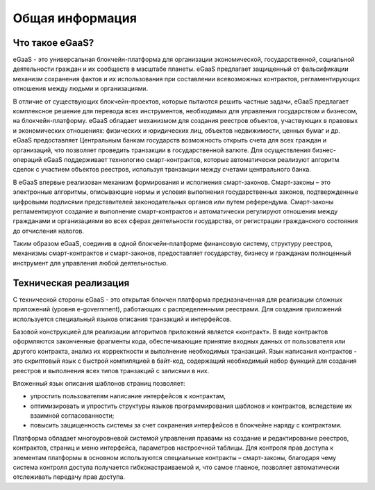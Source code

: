 ################################################################################
Общая информация 
################################################################################
********************************************************************************
Что такое eGaaS?
********************************************************************************

eGaaS - это универсальная блокчейн-платформа для организации экономической, государственной, социальной деятельности граждан и их сообществ в масштабе планеты. eGaaS предлагает защищенный от фальсификации механизм сохранения фактов и их использования при составлении всевозможных контрактов, регламентирующих отношения между людьми и организациями.
 
В отличие от существующих блокчейн-проектов, которые пытаются решить частные задачи, eGaaS предлагает  комплексное решение для перевода всех инструментов, необходимых для управления государством и бизнесом, на блокчейн-платформу. eGaaS обладает механизмом для создания реестров объектов, участвующих в правовых и экономических отношениях: физических и юридических лиц, объектов недвижимости, ценных бумаг и др. eGaaS предоставляет Центральным банкам государств возможность открыть счета для всех граждан и организаций, что позволяет проведить транзакции в государственной валюте. Для осуществления бизнес-операций eGaaS поддерживает технологию смарт-контрактов, которые автоматически реализуют  алгоритм сделок с участием объектов реестров, используя транзакции между счетами центрального банка. 
 
В eGaaS впервые реализован механизм формирования и исполнения смарт-законов.   Смарт-законы – это электронные алгоритмы, описывающие нормы и условия выполнения  государственных законов, подтвержденные цифровыми подписями представителей законодательных органов или путем референдума. Смарт-законы регламентируют создание и выполнение смарт-контрактов и автоматически регулируют отношения между гражданами и организациями во всех сферах деятельности государства, от регистрации гражданского состояния до отчисления налогов.  
 
Таким образом eGaaS, соединив в одной блокчейн-платформе финансовую систему, структуру реестров, механизмы смарт-контрактов и смарт-законов, предоставляет государству, бизнесу и гражданам полноценный инструмент для управления любой деятельностью. 

********************************************************************************
Техническая реализация
********************************************************************************
С технической стороны eGaaS  - это  открытая блокчен платформа предназначенная для реализации сложных приложений (уровня e-government), работающих с распределенными реестрами.  Для создания приложений используется специальный языков описания транзакций и интерфейсов. 

Базовой конструкцией для реализации алгоритмов приложений является «контракт». В виде контрактов оформляются законченные фрагменты кода, обеспечивающие принятие входных данных от пользователя или другого контракта, анализ их корректности и выполнение необходимых транзакций. Язык написания контрактов - это скриптовый язык с быстрой компиляцией в байт-код, содержащий необходимый набор функций для создания реестров и выполнения всех типов транзакций с записями в них. 

Вложенный язык описания шаблонов страниц позволяет: 

* упростить пользователям написание интерфейсов  к контрактам, 
* оптимизировать и упростить структуры языков программирования  шаблонов и контрактов, вследствие их взаимной согласованности;
* повысить защищенность системы  за счет сохранения интерфейсов в блокчейне наряду с контрактами.

Платформа обладает многоуровневой системой управления правами на создание и редактирование реестров, контрактов, страниц и меню интерфейса, параметров настроечной таблицы. Для контроля прав доступа к элементам платформы в основном используются специальные контракты – смарт-законы, благодаря чему система контроля доступа получается гибконастраиваемой и, что самое главное, позволяет автоматически отслеживать передачу прав доступа.
